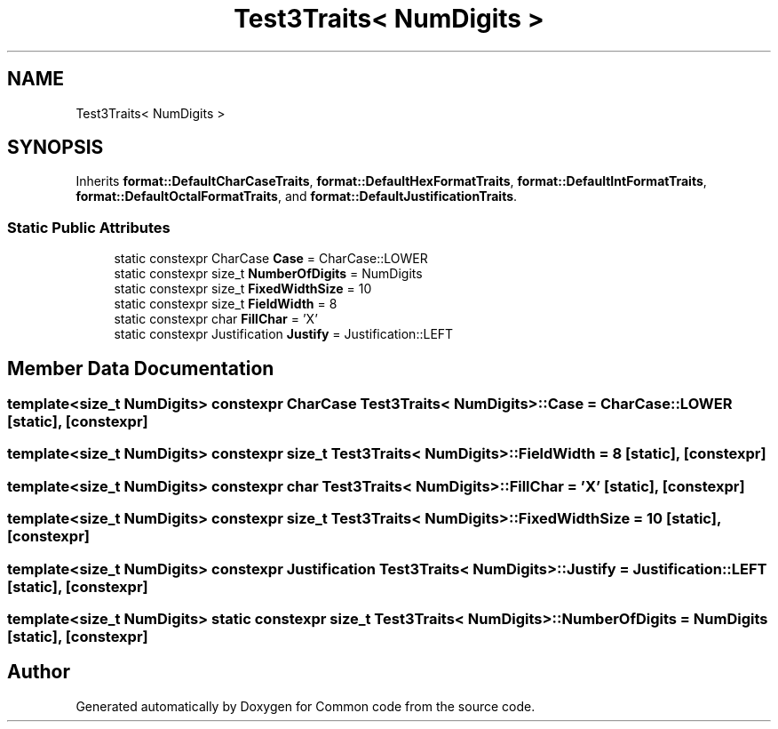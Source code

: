 .TH "Test3Traits< NumDigits >" 3 "Sat Aug 20 2022" "Common code" \" -*- nroff -*-
.ad l
.nh
.SH NAME
Test3Traits< NumDigits >
.SH SYNOPSIS
.br
.PP
.PP
Inherits \fBformat::DefaultCharCaseTraits\fP, \fBformat::DefaultHexFormatTraits\fP, \fBformat::DefaultIntFormatTraits\fP, \fBformat::DefaultOctalFormatTraits\fP, and \fBformat::DefaultJustificationTraits\fP\&.
.SS "Static Public Attributes"

.in +1c
.ti -1c
.RI "static constexpr CharCase \fBCase\fP = CharCase::LOWER"
.br
.ti -1c
.RI "static constexpr size_t \fBNumberOfDigits\fP = NumDigits"
.br
.ti -1c
.RI "static constexpr size_t \fBFixedWidthSize\fP = 10"
.br
.ti -1c
.RI "static constexpr size_t \fBFieldWidth\fP = 8"
.br
.ti -1c
.RI "static constexpr char \fBFillChar\fP = 'X'"
.br
.ti -1c
.RI "static constexpr Justification \fBJustify\fP = Justification::LEFT"
.br
.in -1c
.SH "Member Data Documentation"
.PP 
.SS "template<size_t NumDigits> constexpr CharCase \fBTest3Traits\fP< NumDigits >::Case = CharCase::LOWER\fC [static]\fP, \fC [constexpr]\fP"

.SS "template<size_t NumDigits> constexpr size_t \fBTest3Traits\fP< NumDigits >::FieldWidth = 8\fC [static]\fP, \fC [constexpr]\fP"

.SS "template<size_t NumDigits> constexpr char \fBTest3Traits\fP< NumDigits >::FillChar = 'X'\fC [static]\fP, \fC [constexpr]\fP"

.SS "template<size_t NumDigits> constexpr size_t \fBTest3Traits\fP< NumDigits >::FixedWidthSize = 10\fC [static]\fP, \fC [constexpr]\fP"

.SS "template<size_t NumDigits> constexpr Justification \fBTest3Traits\fP< NumDigits >::Justify = Justification::LEFT\fC [static]\fP, \fC [constexpr]\fP"

.SS "template<size_t NumDigits> static constexpr size_t \fBTest3Traits\fP< NumDigits >::NumberOfDigits = NumDigits\fC [static]\fP, \fC [constexpr]\fP"


.SH "Author"
.PP 
Generated automatically by Doxygen for Common code from the source code\&.
